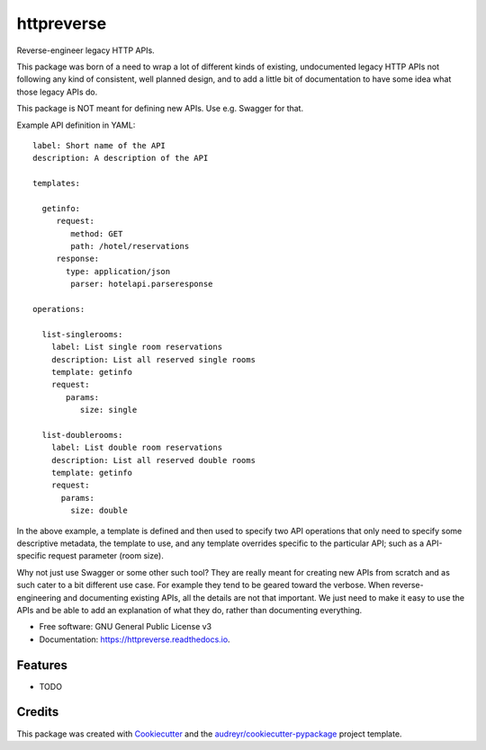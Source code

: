 ===============================
httpreverse
===============================


.. image:: https://img.shields.io/pypi/v/httpreverse.svg
        :target: https://pypi.python.org/pypi/httpreverse

.. image:: https://readthedocs.org/projects/httpreverse/badge/?version=latest
        :target: https://httpreverse.readthedocs.io/en/latest/?badge=latest
        :alt: Documentation Status

.. image:: https://pyup.io/repos/github/petri/httpreverse/shield.svg
     :target: https://pyup.io/repos/github/petri/httpreverse/
     :alt: Updates


Reverse-engineer legacy HTTP APIs.

This package was born of a need to wrap a lot of different kinds of existing,
undocumented legacy HTTP APIs not following any kind of consistent, well
planned design, and to add a little bit of documentation to have some idea
what those legacy APIs do.

This package is NOT meant for defining new APIs. Use e.g. Swagger for that.

Example API definition in YAML::

  label: Short name of the API
  description: A description of the API

  templates:

    getinfo:
       request:
          method: GET
          path: /hotel/reservations
       response:
         type: application/json
          parser: hotelapi.parseresponse

  operations:

    list-singlerooms:
      label: List single room reservations
      description: List all reserved single rooms
      template: getinfo
      request:
         params:
            size: single

    list-doublerooms:
      label: List double room reservations
      description: List all reserved double rooms
      template: getinfo
      request:
        params:
          size: double

In the above example, a template is defined and then used to specify
two API operations that only need to specify some descriptive metadata,
the template to use, and any template overrides specific to the particular
API; such as a API-specific request parameter (room size).

Why not just use Swagger or some other such tool? They are really meant for
creating new APIs from scratch and as such cater to a bit different use case.
For example they tend to be geared toward the verbose. When reverse-engineering
and documenting existing APIs, all the details are not that important. We just
need to make it easy to use the APIs and be able to add an explanation of what
they do, rather than documenting everything.

* Free software: GNU General Public License v3
* Documentation: https://httpreverse.readthedocs.io.


Features
--------

* TODO

Credits
---------

This package was created with Cookiecutter_ and the `audreyr/cookiecutter-pypackage`_ project template.

.. _Cookiecutter: https://github.com/audreyr/cookiecutter
.. _`audreyr/cookiecutter-pypackage`: https://github.com/audreyr/cookiecutter-pypackage

